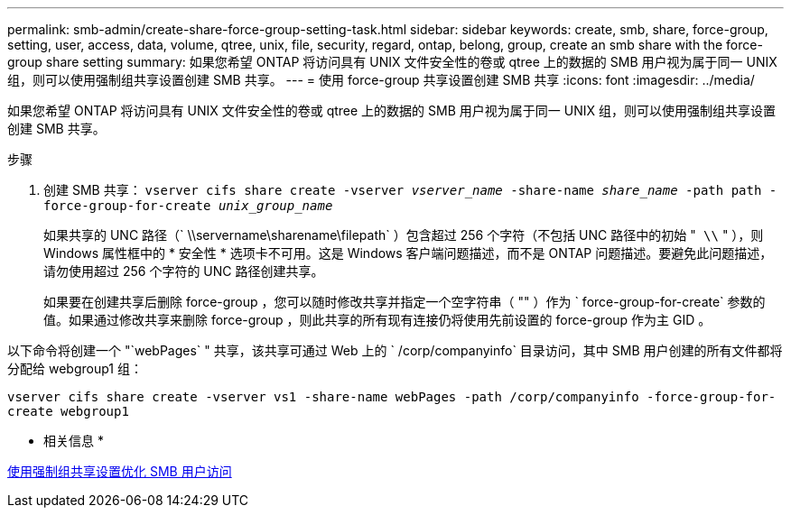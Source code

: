 ---
permalink: smb-admin/create-share-force-group-setting-task.html 
sidebar: sidebar 
keywords: create, smb, share, force-group, setting, user, access, data, volume, qtree, unix, file, security, regard, ontap, belong, group, create an smb share with the force-group share setting 
summary: 如果您希望 ONTAP 将访问具有 UNIX 文件安全性的卷或 qtree 上的数据的 SMB 用户视为属于同一 UNIX 组，则可以使用强制组共享设置创建 SMB 共享。 
---
= 使用 force-group 共享设置创建 SMB 共享
:icons: font
:imagesdir: ../media/


[role="lead"]
如果您希望 ONTAP 将访问具有 UNIX 文件安全性的卷或 qtree 上的数据的 SMB 用户视为属于同一 UNIX 组，则可以使用强制组共享设置创建 SMB 共享。

.步骤
. 创建 SMB 共享： `vserver cifs share create -vserver _vserver_name_ -share-name _share_name_ -path path -force-group-for-create _unix_group_name_`
+
如果共享的 UNC 路径（` \\servername\sharename\filepath` ）包含超过 256 个字符（不包括 UNC 路径中的初始 "`` \\`` " ），则 Windows 属性框中的 * 安全性 * 选项卡不可用。这是 Windows 客户端问题描述，而不是 ONTAP 问题描述。要避免此问题描述，请勿使用超过 256 个字符的 UNC 路径创建共享。

+
如果要在创建共享后删除 force-group ，您可以随时修改共享并指定一个空字符串（ "" ）作为 ` force-group-for-create` 参数的值。如果通过修改共享来删除 force-group ，则此共享的所有现有连接仍将使用先前设置的 force-group 作为主 GID 。



以下命令将创建一个 "`webPages` " 共享，该共享可通过 Web 上的 ` /corp/companyinfo` 目录访问，其中 SMB 用户创建的所有文件都将分配给 webgroup1 组：

`vserver cifs share create -vserver vs1 -share-name webPages -path /corp/companyinfo -force-group-for-create webgroup1`

* 相关信息 *

xref:optimize-user-access-force-group-share-concept.adoc[使用强制组共享设置优化 SMB 用户访问]
